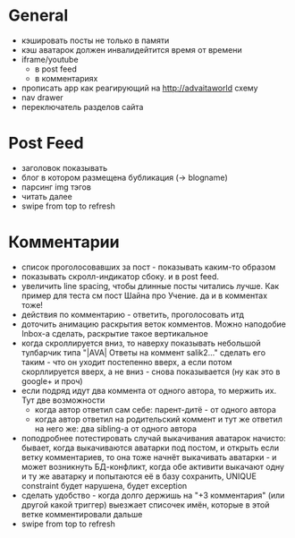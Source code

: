 * General
  - кэшировать посты не только в памяти
  - кэш аватарок должен инвалидейтится время от времени
  - iframe/youtube
    * в post feed
    * в комментариях
  - прописать app как реагирующий на http://advaitaworld схему
  - nav drawer
  - переключатель разделов сайта
* Post Feed
  - заголовок показывать
  - блог в котором размещена бубликация (-> blogname)
  - парсинг img тэгов
  - читать далее
  - swipe from top to refresh
* Комментарии
  - список проголосовавших за пост - показывать каким-то образом
  - показывать скролл-индикатор сбоку. и в post feed.
  - увеличить line spacing, чтобы длинные посты читались лучше. Как пример для теста см пост Шайна про Учение.
    да и в комментах тоже!
  - действия по комментарию - ответить, проголосовать итд
  - доточить анимацию раскрытия веток комментов. Можно наподобие Inbox-а сделать, раскрытие такое вертикальное
  - когда скроллируется вниз, то наверху показывать небольшой тулбарчик типа "|AVA| Ответы на коммент salik2..."
    сделать его таким - что он уходит постепенно вверх, а если потом скорллируется вверх, а не вниз - снова показывается
    (ну как это в google+ и проч)
  - если подряд идут два коммента от одного автора, то мержить их. Тут две возможности
    * когда автор ответил сам себе: парент-дитё - от одного автора
    * когда автор ответил на родительский коммент и тут же ответил на него же: два sibling-а от одного автора
  - поподробнее потестировать случай выкачивания аватарок начисто:
    бывает, когда выкачиваются аватарки под постом, и открыть если ветку комментариев, то
    она тоже начнёт выкачивать аватарки - и может возникнуть БД-конфликт, когда обе активити
    выкачают одну и ту же аватарку и попытаются её в базу сохранить, UNIQUE constraint будет
    нарушена, будет exception
  - сделать удобство - когда долго держишь на "+3 комментария" (или другой какой триггер) выезжает списочек имён,
    которые в этой ветке комментировали дальше
  - swipe from top to refresh
